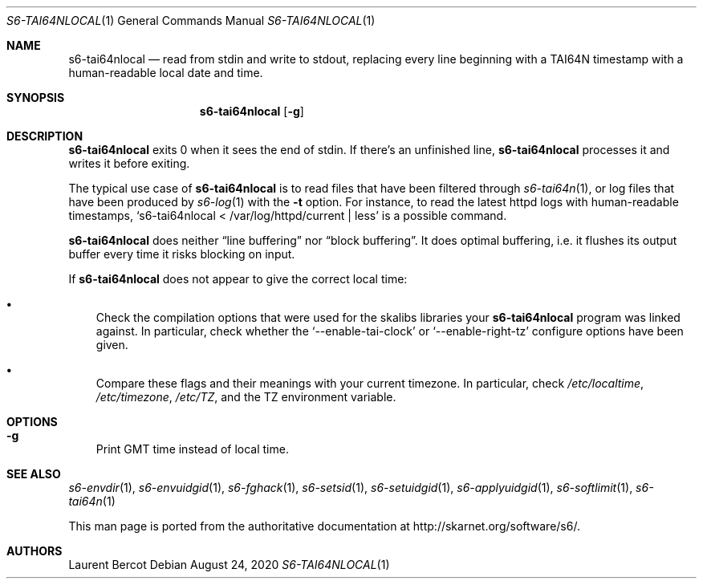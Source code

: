 .Dd August 24, 2020
.Dt S6-TAI64NLOCAL 1
.Os
.Sh NAME
.Nm s6-tai64nlocal
.Nd read from stdin and write to stdout, replacing every line beginning with a TAI64N timestamp with a human-readable local date and time.
.Sh SYNOPSIS
.Nm
.Op Fl g
.Sh DESCRIPTION
.Nm
exits 0 when it sees the end of stdin. If there's an unfinished line,
.Nm
processes it and writes it before exiting.
.Pp
The typical use case of
.Nm
is to read files that have been filtered through
.Xr s6-tai64n 1 ,
or log files that have been produced by
.Xr s6-log 1
with the
.Fl t
option. For instance, to read the latest httpd logs with human-readable timestamps,
.Ql s6-tai64nlocal < /var/log/httpd/current | less
is a possible command.
.Pp
.Nm
does neither
.Dq line buffering
nor
.Dq block buffering .
It does optimal buffering, i.e. it flushes its output buffer every
time it risks blocking on input.
.Pp
If
.Nm
does not appear to give the correct local time:
.Bl -bullet -width x
.It
Check the compilation options that were used for the skalibs libraries
your
.Nm s6-tai64nlocal
program was linked against. In particular, check whether the
.Ql --enable-tai-clock
or
.Ql --enable-right-tz
configure options have been given.
.It
Compare these flags and their meanings with your current timezone. In
particular, check
.Pa /etc/localtime ,
.Pa /etc/timezone ,
.Pa /etc/TZ ,
and the
.Ev TZ
environment variable.
.El
.Sh OPTIONS
.Bl -tag -width x
.It Fl g
Print GMT time instead of local time.
.El
.Sh SEE ALSO
.Xr s6-envdir 1 ,
.Xr s6-envuidgid 1 ,
.Xr s6-fghack 1 ,
.Xr s6-setsid 1 ,
.Xr s6-setuidgid 1 ,
.Xr s6-applyuidgid 1 ,
.Xr s6-softlimit 1 ,
.Xr s6-tai64n 1
.Pp
This man page is ported from the authoritative documentation at
.Lk http://skarnet.org/software/s6/ .
.Sh AUTHORS
.An Laurent Bercot
